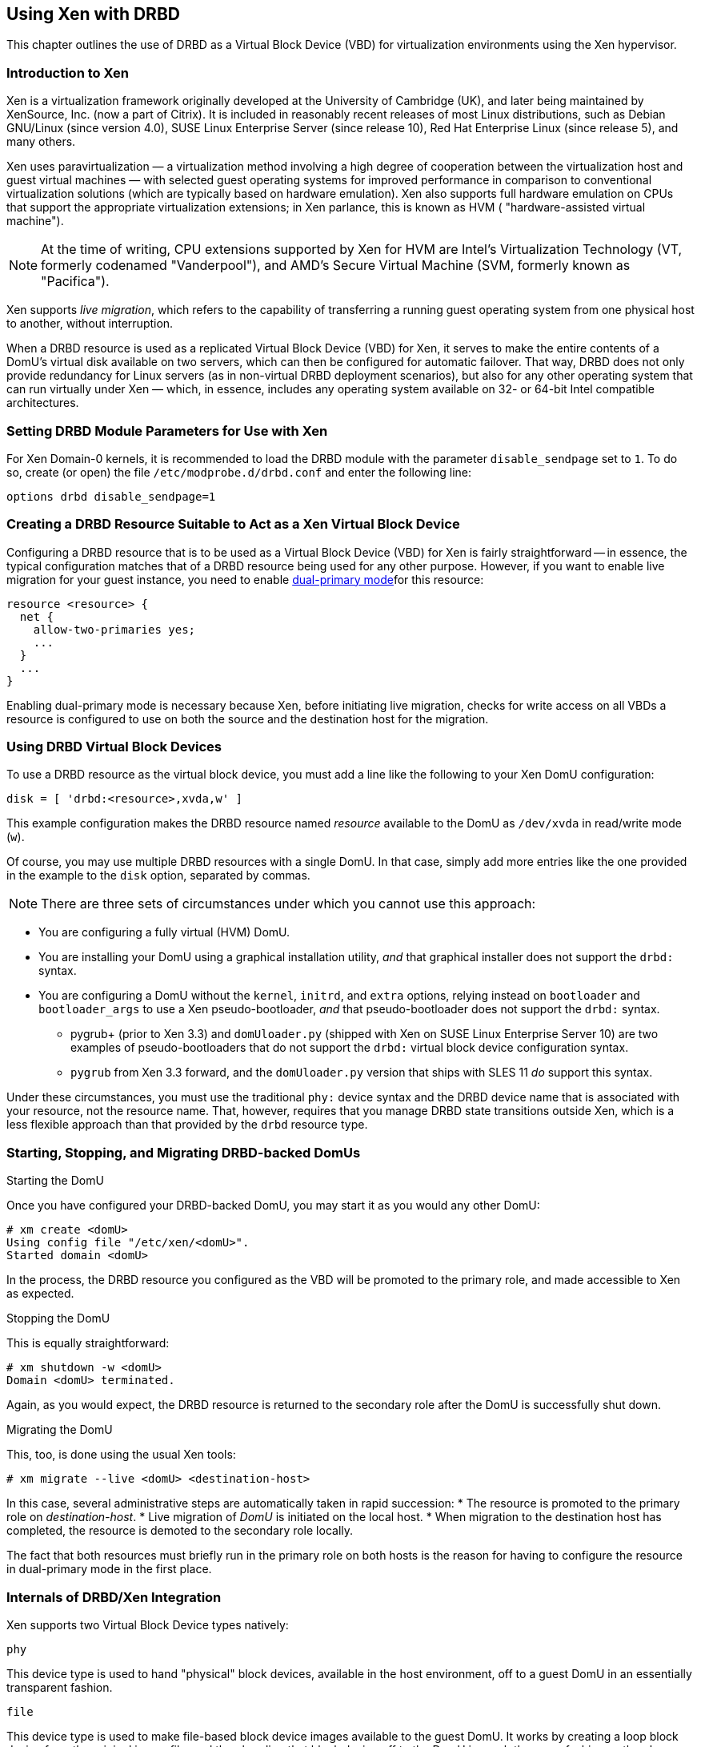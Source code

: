 [[ch-xen]]
== Using Xen with DRBD

indexterm:[Xen]This chapter outlines the use of DRBD as a Virtual
Block Device (VBD) for virtualization environments using the Xen
hypervisor.

[[s-xen-primer]]
=== Introduction to Xen

Xen is a virtualization framework originally developed at the
University of Cambridge (UK), and later being maintained by XenSource,
Inc. (now a part of Citrix). It is included in reasonably recent
releases of most Linux distributions, such as Debian GNU/Linux (since
version 4.0), SUSE Linux Enterprise Server (since release 10), Red Hat
Enterprise Linux (since release 5), and many others.

Xen uses paravirtualization — a virtualization method
involving a high degree of cooperation between the virtualization host
and guest virtual machines — with selected guest operating systems for
improved performance in comparison to conventional virtualization
solutions (which are typically based on hardware
emulation). Xen also supports full hardware emulation
on CPUs that support the appropriate virtualization extensions; in Xen
parlance, this is known as HVM ( "hardware-assisted virtual machine").

NOTE: At the time of writing, CPU extensions supported by Xen for HVM
are Intel's Virtualization Technology (VT, formerly codenamed
"Vanderpool"), and AMD's Secure Virtual Machine (SVM, formerly known
as "Pacifica").

Xen supports indexterm:[Xen, live migration]_live migration_, which refers to the
capability of transferring a running guest operating system from one
physical host to another, without interruption.

When a DRBD resource is used as a replicated Virtual Block Device
(VBD) for Xen, it serves to make the entire contents of a DomU's
virtual disk available on two servers, which can then be configured
for automatic failover. That way, DRBD does not only provide
redundancy for Linux servers (as in non-virtual DRBD deployment
scenarios), but also for any other operating system that can run
virtually under Xen — which, in essence, includes any operating
system available on 32- or 64-bit Intel compatible architectures.

[[s-xen-drbd-mod-params]]
=== Setting DRBD Module Parameters for Use with Xen

For Xen Domain-0 kernels, it is recommended to load the DRBD module
with the parameter `disable_sendpage` set to `1`. To do so, create (or open) the file
`/etc/modprobe.d/drbd.conf` and enter the following line:

[source,drbd]
----------------------------
options drbd disable_sendpage=1
----------------------------

[[s-xen-create-resource]]
=== Creating a DRBD Resource Suitable to Act as a Xen Virtual Block Device

Configuring a DRBD resource that is to be used as a Virtual Block
Device (VBD) for Xen is fairly straightforward -- in essence, the typical
configuration matches that of a DRBD resource being used for any other
purpose. However, if you want to enable live migration
for your guest instance, you need to enable indexterm:[Dual-Primary
mode]<<s-dual-primary-mode,dual-primary mode>>for this resource:

[source,drbd]
----------------------------
resource <resource> {
  net {
    allow-two-primaries yes;
    ...
  }
  ...
}
----------------------------

Enabling dual-primary mode is necessary because Xen, before initiating
live migration, checks for write access on all VBDs a resource is
configured to use on both the source and the destination host for the
migration.

[[s-xen-configure-domu]]
=== Using DRBD Virtual Block Devices

To use a DRBD resource as the virtual block device, you must
add a line like the following to your Xen DomU configuration:
indexterm:[Xen]

[source,drbd]
----------------------------
disk = [ 'drbd:<resource>,xvda,w' ]
----------------------------

This example configuration makes the DRBD resource named _resource_
available to the DomU as `/dev/xvda` in read/write mode (`w`).

Of course, you may use multiple DRBD resources with a single DomU. In
that case, simply add more entries like the one provided in the
example to the `disk` option, separated by commas.


NOTE: There are three sets of circumstances under which you cannot use
this approach:

* You are configuring a fully virtual (HVM) DomU.

* You are installing your DomU using a graphical installation utility,
  _and_ that graphical installer does not support the `drbd:` syntax.

* You are configuring a DomU without the `kernel`, `initrd`, and
  `extra` options, relying instead on `bootloader` and
  `bootloader_args` to use a Xen pseudo-bootloader, _and_ that
  pseudo-bootloader does not support the `drbd:` syntax.

** pygrub+ (prior to Xen 3.3) and `domUloader.py` (shipped with Xen on
   SUSE Linux Enterprise Server 10) are two examples of
   pseudo-bootloaders that do not support the `drbd:` virtual block device
   configuration syntax.

** `pygrub` from Xen 3.3 forward, and the `domUloader.py` version that
   ships with SLES 11 _do_ support this syntax.

Under these circumstances, you must use the traditional `phy:` device
syntax and the DRBD device name that is associated with your resource,
not the resource name. That, however, requires that you manage DRBD
state transitions outside Xen, which is a less flexible approach than
that provided by the `drbd` resource type.

[[s-manage-domu]]
=== Starting, Stopping, and Migrating DRBD-backed DomUs

.Starting the DomU
Once you have configured your DRBD-backed DomU, you may start it as
you would any other DomU:

----------------------------
# xm create <domU>
Using config file "/etc/xen/<domU>".
Started domain <domU>
----------------------------

In the process, the DRBD resource you configured as the VBD will be
promoted to the primary role, and made accessible to Xen as expected.


.Stopping the DomU
This is equally straightforward:

----------------------------
# xm shutdown -w <domU>
Domain <domU> terminated.
----------------------------

Again, as you would expect, the DRBD resource is returned to the
secondary role after the DomU is successfully shut down.


.Migrating the DomU
This, too, is done using the usual Xen tools:

----------------------------
# xm migrate --live <domU> <destination-host>
----------------------------

In this case, several administrative steps are automatically taken in
rapid succession:
* The resource is promoted to the primary role on _destination-host_.
* Live migration of _DomU_ is initiated on the local host.
* When migration to the destination host has completed, the resource
  is demoted to the secondary role locally.

The fact that both resources must briefly run in the primary role on
both hosts is the reason for having to configure the resource in
dual-primary mode in the first place.


[[s-xen-internal]]
=== Internals of DRBD/Xen Integration

Xen supports two Virtual Block Device types natively:

.`phy`
This device type is used to hand "physical" block devices, available
in the host environment, off to a guest DomU in an essentially
transparent fashion.

.`file`
This device type is used to make file-based block device images
available to the guest DomU. It works by creating a loop block device
from the original image file, and then handing that block device off
to the DomU in much the same fashion as the `phy` device type does.

If a Virtual Block Device configured in the `disk` option of a DomU
configuration uses any prefix other than `phy:`, `file:`, or no prefix
at all (in which case Xen defaults to using the `phy` device type),
Xen expects to find a helper script named ``block-``_prefix_ in the Xen
scripts directory, commonly `/etc/xen/scripts`.

The DRBD distribution provides such a script for the `drbd` device
type, named `/etc/xen/scripts/block-drbd`. This script handles the
necessary DRBD resource state transitions as described earlier in this
chapter.

[[s-xen-pacemaker]]
=== Integrating Xen with Pacemaker

indexterm:[Xen]indexterm:[Heartbeat]To fully capitalize on
the benefits provided by having a DRBD-backed Xen VBD's, it is
recommended to have Pacemaker manage the associated DomUs as
Pacemaker resources.

You may configure a Xen DomU as a Pacemaker resource, and automate
resource failover. To do so, use the Xen OCF resource agent. If you
are using the `drbd` Xen device type described in this chapter, you
will _not_ need to configure any separate `drbd` resource for use by
the Xen cluster resource. Instead, the `block-drbd` helper script will
do all the necessary resource transitions for you.
